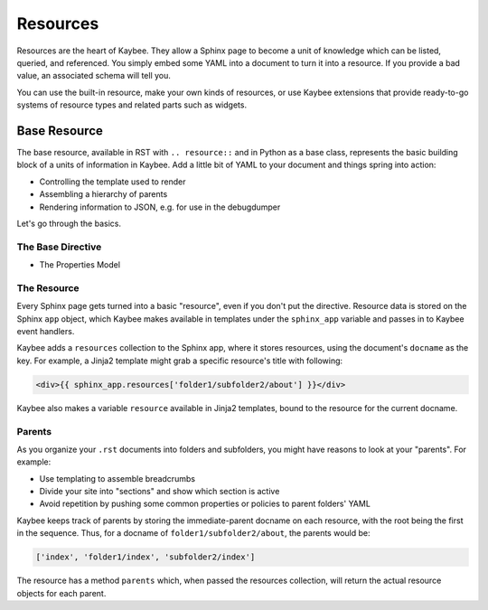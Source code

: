 =========
Resources
=========

Resources are the heart of Kaybee. They allow a Sphinx page to become a unit
of knowledge which can be listed, queried, and referenced. You simply embed
some YAML into a document to turn it into a resource. If you provide a bad
value, an associated schema will tell you.

You can use the built-in resource, make your own kinds of resources, or use
Kaybee extensions that provide ready-to-go systems of resource types and
related parts such as widgets.

Base Resource
=============

The base resource, available in RST with ``.. resource::`` and in Python as a
base class, represents the basic building block of a units of information in
Kaybee. Add a little bit of YAML to your document and things spring into
action:

- Controlling the template used to render

- Assembling a hierarchy of parents

- Rendering information to JSON, e.g. for use in the debugdumper

Let's go through the basics.

The Base Directive
------------------

- The Properties Model

The Resource
------------

Every Sphinx page gets turned into a basic "resource", even if you don't put
the directive. Resource data is stored on the Sphinx ``app`` object, which
Kaybee makes available in templates under the ``sphinx_app`` variable and
passes in to Kaybee event handlers.

Kaybee adds a ``resources`` collection to the Sphinx app, where it stores
resources, using the document's ``docname`` as the key. For example, a Jinja2
template might grab a specific resource's title with following:

.. code-block:: jinja

    <div>{{ sphinx_app.resources['folder1/subfolder2/about'] }}</div>

Kaybee also makes a variable ``resource`` available in Jinja2 templates, bound
to the resource for the current docname.

Parents
-------

As you organize your ``.rst`` documents into folders and subfolders, you might
have reasons to look at your "parents". For example:

- Use templating to assemble breadcrumbs

- Divide your site into "sections" and show which section is active

- Avoid repetition by pushing some common properties or policies to parent
  folders' YAML

Kaybee keeps track of parents by storing the immediate-parent docname on each
resource, with the root being the first in the sequence. Thus, for a docname
of ``folder1/subfolder2/about``, the parents would be:

.. code-block:: python

    ['index', 'folder1/index', 'subfolder2/index']

The resource has a method ``parents`` which, when passed the resources
collection, will return the actual resource objects for each parent.

